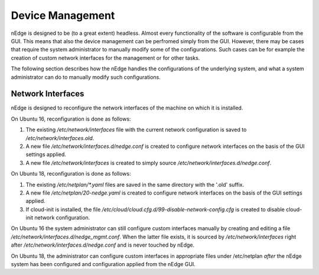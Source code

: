 Device Management
#################

nEdge is designed to be (to a great extent) headless. Almost every
functionality of the software is configurable from the GUI. This means
that also the device management can be perfromed simply from the
GUI. However, there may be cases that require the system administrator
to manually modify some of the configurations. Such cases can be for
example the creation of custom network interfaces for the management
or for other tasks.

The following section describes how the nEdge handles the
configurations of the underlying system, and what a system
administrator can do to manually modify such configurations.

Network Interfaces
------------------

nEdge is designed to reconfigure the network interfaces of the machine
on which it is installed.

On Ubuntu 16, reconfiguration is done as follows:

1. The existing `/etc/network/interfaces` file with the current network
   configuration is saved to `/etc/network/interfaces.old`.
2. A new file `/etc/network/interfaces.d/nedge.conf` is created to
   configure network interfaces on the basis of the GUI settings
   applied.
3. A new file `/etc/network/interfaces` is created to simply source
   `/etc/network/interfaces.d/nedge.conf`.

On Ubuntu 18, reconfiguration is done as follows:

1. The existing `/etc/netplan/*.yaml` files are saved in the same directory with
   the '.old' suffix.
2. A new file `/etc/netplan/20-nedge.yaml` is created to
   configure network interfaces on the basis of the GUI settings
   applied.
3. If cloud-init is installed, the file `/etc/cloud/cloud.cfg.d/99-disable-network-config.cfg`
   is created to disable cloud-init network configuration.

On Ubuntu 16 the system administrator can still configure custom
interfaces manually by creating and editing a file
`/etc/network/interfaces.d/nedge_mgmt.conf`. When the latter file
exists, it is sourced by `/etc/network/interfaces` right after
`/etc/network/interfaces.d/nedge.conf` and is never touched by nEdge.

On Ubuntu 18, the administrator can configure custom interfaces in appropriate files
under /etc/netplan *after* the nEdge system has been configured and configuration applied from
the nEdge GUI.
